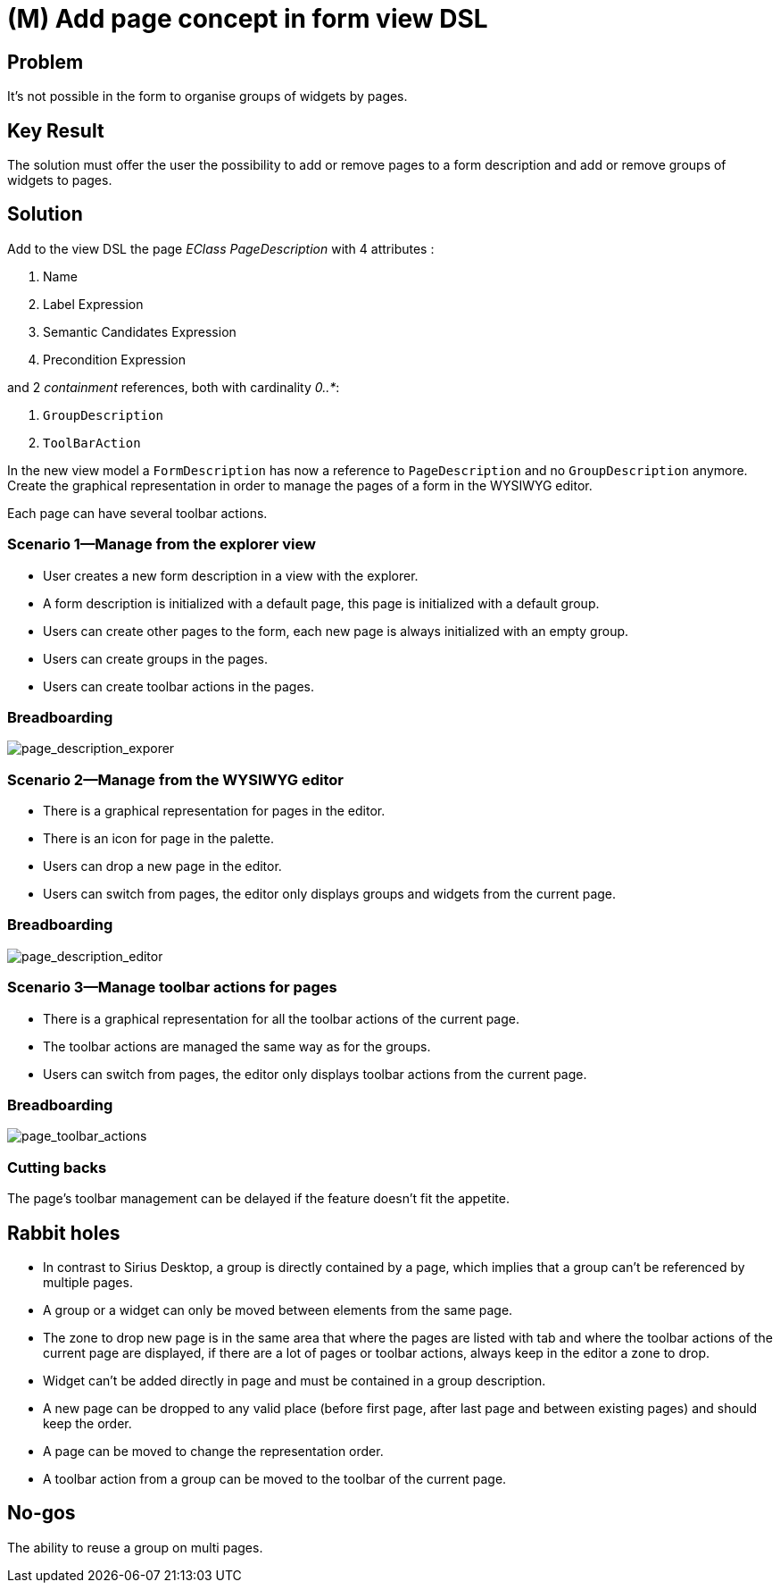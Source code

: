 = (M) Add page concept in form view DSL

== Problem

It's not possible in the form to organise groups of widgets by pages.

== Key Result

The solution must offer the user the possibility to add or remove pages to a form description and add or remove groups of widgets to pages.

== Solution

Add to the view DSL the page _EClass_ _PageDescription_ with 4 attributes :

. Name
. Label Expression
. Semantic Candidates Expression
. Precondition Expression

and 2 _containment_ references, both with cardinality _0..*_:

. `GroupDescription`
. `ToolBarAction`

In the new view model a `FormDescription` has now a reference to `PageDescription` and no `GroupDescription` anymore.
Create the graphical representation in order to manage the pages of a form in the WYSIWYG editor.

Each page can have several toolbar actions.

=== Scenario 1—Manage from the explorer view

* User creates a new form description in a view with the explorer.
* A form description is initialized with a default page, this page is initialized with a default group.
* Users can create other pages to the form, each new page is always initialized with an empty group.
* Users can create groups in the pages.
* Users can create toolbar actions in the pages.

=== Breadboarding

image::images/add_pages_to_form_in_the_view_dsl_01.png[page_description_exporer]

=== Scenario 2—Manage from the WYSIWYG editor

* There is a graphical representation for pages in the editor.
* There is an icon for page in the palette.
* Users can drop a new page in the editor.
* Users can switch from pages, the editor only displays groups and widgets from the current page.

=== Breadboarding

image::images/add_pages_to_form_in_the_view_dsl_02.png[page_description_editor]

=== Scenario 3—Manage toolbar actions for pages

* There is a graphical representation for all the toolbar actions of the current page.
* The toolbar actions are managed the same way as for the groups.
* Users can switch from pages, the editor only displays toolbar actions from the current page.

=== Breadboarding

image::images/add_pages_to_form_in_the_view_dsl_03.png[page_toolbar_actions]

=== Cutting backs

The page's toolbar management can be delayed if the feature doesn't fit the appetite.

== Rabbit holes

* In contrast to Sirius Desktop, a group is directly contained by a page, which implies that a group can't be referenced by multiple pages.
* A group or a widget can only be moved between elements from the same page.
* The zone to drop new page is in the same area that where the pages are listed with tab and where the toolbar actions of the current page are displayed,
if there are a lot of pages or toolbar actions, always keep in the editor a zone to drop.
* Widget can't be added directly in page and must be contained in a group description.
* A new page can be dropped to any valid place (before first page, after last page and between existing pages) and should keep the order.
* A page can be moved to change the representation order.
* A toolbar action from a group can be moved to the toolbar of the current page.

== No-gos

The ability to reuse a group on multi pages.
